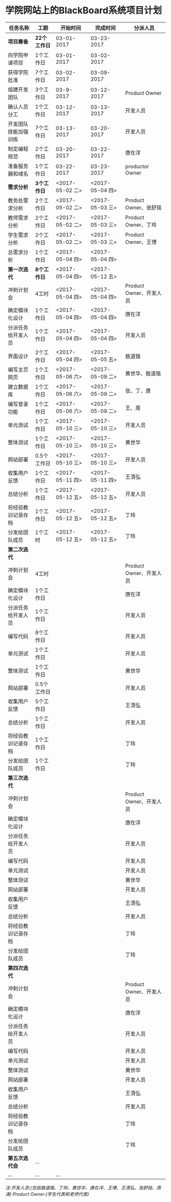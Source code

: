 * 学院网站上的BlackBoard系统项目计划

| 任务名称             | 工期         | 开始时间        | 完成时间        | 分派人员                |
|----------------------+--------------+-----------------+-----------------+-------------------------|
| *项目筹备*           | *22个工作日* | 03-01-2017      | 03-23-2017      |                         |
| 向学院申请项目       | 1个工作日    | 03-01-2017      | 03-02-2017      |                         |
| 获得学院批准         | 7个工作日    | 03-02-2017      | 03-09-2017      |                         |
| 组建开发团队         | 3个工作日    | 03-9-2017       | 03-12-2017      | Product Owner           |
| 确认人员分工         | 1个工作日    | 03-12-2017      | 03-13-2017      | 开发人员                |
| 开发团队技能加强训练 | 7个工作日    | 03-13-2017      | 03-20-2017      | 开发人员                |
| 制定编程规范         | 2个工作日    | 03-20-2017      | 03-22-2017      | 唐在洋                  |
| 准备服务器和域名     | 1个工作日    | 03-22-2017      | 03-23-2017      | productor Owner         |
| *需求分析*           | *3个工作日*  | <2017-05-02 二> | <2017-05-04 四> |                         |
| 教务处需求分析       | 2个工作日    | <2017-05-02 二> | <2017-05-03 三> | Product Owner、张舒铭   |
| 教师需求分析         | 2个工作日    | <2017-05-02 二> | <2017-05-03 三> | Product Owner、丁玲     |
| 学生需求分析         | 2个工作日    | <2017-05-02 二> | <2017-05-03 三> | Product Owner、王博     |
| 总需求分析           | 1个工作日    | <2017-05-04 四> | <2017-05-04 四> |                         |
| *第一次迭代*         | *8个工作日*  | <2017-05-04 四> | <2017-05-12 五> |                         |
| 冲刺计划会           | 4工时        | <2017-05-04 四> | <2017-05-04 四> | Product Owner、开发人员 |
| 确定模块化设计       | 1个工作日    | <2017-05-04 四> | <2017-05-04 四> | 唐在洋                  |
| 分派任务给开发人员   | 1个工作日    | <2017-05-04 四> | <2017-05-04 四> | 开发人员                |
| 界面设计             | 2个工作日    | <2017-05-04 四> | <2017-05-05 五> | 敖道锴                  |
| 编写主页网页         | 1个工作日    | <2017-05-06 六> | <2017-05-09 二> | 黄世华、敖道锴          |
| 建立数据库           | 1个工作日    | <2017-05-06 六> | <2017-05-09 二> | 张、丁、唐              |
| 编写登录功能         | 1个工作日    | <2017-05-06 六> | <2017-05-09 二> | 王、周                  |
| 单元测试             | 1个工作日    | <2017-05-10 三> | <2017-05-10 三> | 开发人员                |
| 整体测试             | 1个工作日    | <2017-05-10 三> | <2017-05-10 三> | 黄世华                  |
| 网站部署             | 0.5个工作日  | <2017-05-10 三> | <2017-05-10 三> | 开发人员                |
| 收集用户反馈         | 1个工作日    | <2017-05-11 四> | <2017-05-11 四> | 王清弘                  |
| 总结分析             | 1个工作日    | <2017-05-12 五> | <2017-05-12 五> | 开发人员                |
| 将经验教训记录存档   | 1个工作日    | <2017-05-12 五> | <2017-05-12 五> | 丁玲                    |
| 分发给团队成员       | 1个工时      | <2017-05-12 五> | <2017-05-12 五> | 丁玲                    |
| *第二次迭代*         |              |                 |                 |                         |
| 冲刺计划会           | 4工时        |                 |                 | Product Owner、开发人员 |
| 确定模块化设计       | 1个工作日    |                 |                 | 唐在洋                  |
| 分派任务给开发人员   | 1个工作日    |                 |                 | 开发人员                |
| 编写代码             | 8个工作日    |                 |                 | 开发人员                |
| 单元测试             | 1个工作日    |                 |                 | 开发人员                |
| 整体测试             | 1个工作日    |                 |                 | 黄世华                  |
| 网站部署             | 0.5个工作日  |                 |                 | 开发人员                |
| 收集用户反馈         | 5个工作日    |                 |                 | 王清弘                  |
| 总结分析             | 1个工作日    |                 |                 | 开发人员                |
| 将经验教训记录存档   | 1个工作日    |                 |                 | 丁玲                    |
| 分发给团队成员       | 1个工作日    |                 |                 | 丁玲                    |
| *第三次迭代*         |              |                 |                 |                         |
| 冲刺计划会           |              |                 |                 | Product Owner、开发人员 |
| 确定模块化设计       |              |                 |                 | 唐在洋                  |
| 分派任务给开发人员   |              |                 |                 | 开发人员                |
| 编写代码             |              |                 |                 | 开发人员                |
| 单元测试             |              |                 |                 | 开发人员                |
| 整体测试             |              |                 |                 | 黄世华                  |
| 网站部署             |              |                 |                 | 开发人员                |
| 收集用户反馈         |              |                 |                 | 王清弘                  |
| 总结分析             |              |                 |                 | 开发人员                |
| 将经验教训记录存档   |              |                 |                 | 丁玲                    |
| 分发给团队成员       |              |                 |                 | 丁玲                    |
| *第四次迭代*         |              |                 |                 |                         |
| 冲刺计划会           |              |                 |                 | Product Owner、开发人员 |
| 确定模块化设计       |              |                 |                 | 唐在洋                  |
| 分派任务给开发人员   |              |                 |                 | 开发人员                |
| 编写代码             |              |                 |                 | 开发人员                |
| 单元测试             |              |                 |                 | 开发人员                |
| 整体测试             |              |                 |                 | 黄世华                  |
| 网站部署             |              |                 |                 | 开发人员                |
| 收集用户反馈         |              |                 |                 | 王清弘                  |
| 总结分析             |              |                 |                 | 开发人员                |
| 将经验教训记录存档   |              |                 |                 | 丁玲                    |
| 分发给团队成员       |              |                 |                 | 丁玲                    |
| *第五次迭代会*       | ...          |                 |                 |                         |
| ...                  | ...          | ...             |                 |                         |

/注:开发人员:(包括敖道锴、丁玲、黄世华、唐在洋、王博、王清弘、张舒铭、周涛)
   Product Owner:(学生代表和老师代表)/


